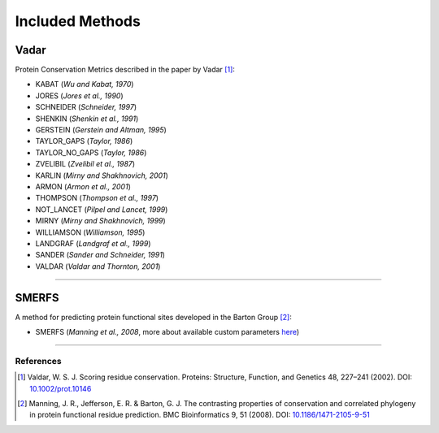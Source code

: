 Included Methods
================

.. _vadar:

Vadar
-----

Protein Conservation Metrics described in the paper by Vadar [#]_:

* KABAT (*Wu and Kabat, 1970*)
* JORES (*Jores et al., 1990*)
* SCHNEIDER (*Schneider, 1997*)
* SHENKIN (*Shenkin et al., 1991*)
* GERSTEIN (*Gerstein and Altman, 1995*)
* TAYLOR_GAPS (*Taylor, 1986*)
* TAYLOR_NO_GAPS (*Taylor, 1986*)
* ZVELIBIL (*Zvelibil et al., 1987*)
* KARLIN (*Mirny and Shakhnovich, 2001*)
* ARMON (*Armon et al., 2001*)
* THOMPSON (*Thompson et al., 1997*)
* NOT_LANCET (*Pilpel and Lancet, 1999*)
* MIRNY (*Mirny and Shakhnovich, 1999*)
* WILLIAMSON (*Williamson, 1995*)
* LANDGRAF (*Landgraf et al., 1999*)
* SANDER (*Sander and Schneider, 1991*)
* VALDAR (*Valdar and Thornton, 2001*)


------------

.. _smerfs:

SMERFS
------

A method for predicting protein functional sites developed in the Barton Group [#]_:

* SMERFS (*Manning et al., 2008*, more about available custom parameters `here`_)


------------

References
~~~~~~~~~~

.. references
.. [#] Valdar, W. S. J. Scoring residue conservation. Proteins: Structure, Function, and Genetics 48, 227–241 (2002). DOI: `10.1002/prot.10146`_
.. [#] Manning, J. R., Jefferson, E. R. & Barton, G. J. The contrasting properties of conservation and correlated phylogeny in protein functional residue prediction. BMC Bioinformatics 9, 51 (2008). DOI: `10.1186/1471-2105-9-51`_


.. links
.. _here: client.html#running-smerfs-with-custom-parameters
.. _10.1186/1471-2105-9-51: https://doi.org/10.1186/1471-2105-9-51
.. _10.1002/prot.10146: https://doi.org/10.1002/prot.10146
